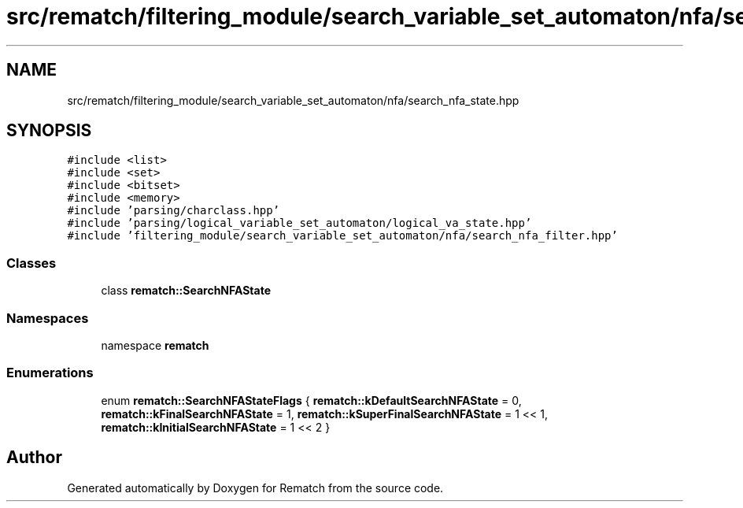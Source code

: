 .TH "src/rematch/filtering_module/search_variable_set_automaton/nfa/search_nfa_state.hpp" 3 "Mon Jan 30 2023" "Version 1" "Rematch" \" -*- nroff -*-
.ad l
.nh
.SH NAME
src/rematch/filtering_module/search_variable_set_automaton/nfa/search_nfa_state.hpp
.SH SYNOPSIS
.br
.PP
\fC#include <list>\fP
.br
\fC#include <set>\fP
.br
\fC#include <bitset>\fP
.br
\fC#include <memory>\fP
.br
\fC#include 'parsing/charclass\&.hpp'\fP
.br
\fC#include 'parsing/logical_variable_set_automaton/logical_va_state\&.hpp'\fP
.br
\fC#include 'filtering_module/search_variable_set_automaton/nfa/search_nfa_filter\&.hpp'\fP
.br

.SS "Classes"

.in +1c
.ti -1c
.RI "class \fBrematch::SearchNFAState\fP"
.br
.in -1c
.SS "Namespaces"

.in +1c
.ti -1c
.RI "namespace \fBrematch\fP"
.br
.in -1c
.SS "Enumerations"

.in +1c
.ti -1c
.RI "enum \fBrematch::SearchNFAStateFlags\fP { \fBrematch::kDefaultSearchNFAState\fP = 0, \fBrematch::kFinalSearchNFAState\fP = 1, \fBrematch::kSuperFinalSearchNFAState\fP = 1 << 1, \fBrematch::kInitialSearchNFAState\fP = 1 << 2 }"
.br
.in -1c
.SH "Author"
.PP 
Generated automatically by Doxygen for Rematch from the source code\&.
